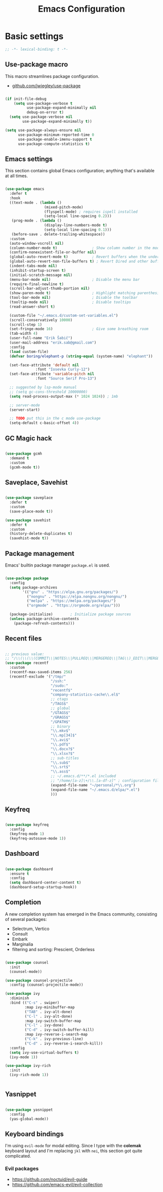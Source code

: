 #+TITLE: Emacs Configuration
#+PROPERTY: header-args:emacs-lisp :tangle .emacs.d/init.el
#+STARTUP: content

* Basic settings

  #+begin_src emacs-lisp
  ;; -*- lexical-binding: t -*-
  #+end_src

** Use-package macro

This macro streamlines package configuration.
- [[https://github.com/jwiegley/use-package][github.com/jwiegley/use-package]]

#+begin_src emacs-lisp

  (if init-file-debug
	  (setq use-package-verbose t
			use-package-expand-minimally nil
			debug-on-error t)
	(setq use-package-verbose nil
		  use-package-expand-minimally t))

  (setq use-package-always-ensure nil
		use-package-minimum-reported-time 0
		use-package-enable-imenu-support t
		use-package-compute-statistics t)

#+end_src

** Emacs settings

This section contains global Emacs configuration; anything that's available at all times.

#+begin_src emacs-lisp

  (use-package emacs
    :defer t
    :hook
    ((text-mode . (lambda ()
                    (mixed-pitch-mode)
                    (flyspell-mode) ; requires ispell installed
                    (setq-local line-spacing 0.2)))
     (prog-mode . (lambda ()
                    (display-line-numbers-mode t)
                    (setq-local line-spacing 0.1)))
     (before-save . delete-trailing-whitespace))
    :custom
    (auto-window-vscroll nil)
    (column-number-mode t)                ; Show column number in the modeline
    (confirm-nonexistent-file-or-buffer nil)
    (global-auto-revert-mode t)           ; Revert buffers when the underlying file has changed
    (global-auto-revert-non-file-buffers t) ; Revert Dired and other buffers
    (indent-tabs-mode nil)
    (inhibit-startup-screen t)
    (initial-scratch-message nil)
    (menu-bar-mode nil)                   ; Disable the menu bar
    (require-final-newline t)
    (scroll-bar-adjust-thumb-portion nil)
    (show-paren-mode t)                   ; Highlight matching parenthesis
    (tool-bar-mode nil)                   ; Disable the toolbar
    (tooltip-mode nil)                    ; Disable tooltips
    (read-answer-short t)

    (custom-file "~/.emacs.d/custom-set-variables.el")
    (scroll-conservatively 10000)
    (scroll-step 1)
    (set-fringe-mode 16)                  ; Give some breathing room
    (tab-width 4)
    (user-full-name "Erik Šabič")
    (user-mail-address "erik.sab@gmail.com")
    :config
    (load custom-file)
    (defvar boring/elephant-p (string-equal (system-name) "elephant"))

    (set-face-attribute 'default nil
                :font "Iosevka Curly-12")
    (set-face-attribute 'variable-pitch nil
                :font "Source Serif Pro-13")

    ;; suggested by lsp-mode manual
    ;; (setq gc-cons-threshold 10000000)
    (setq read-process-output-max (* 1024 1024)) ; 1mb

    ;; server-mode
    (server-start)

    ;; TODO put this in the c mode use-package
    (setq-default c-basic-offset 4))

#+end_src

** GC Magic hack

#+begin_src emacs-lisp

  (use-package gcmh
    :demand t
    :custom
    (gcmh-mode t))

#+end_src

** Saveplace, Savehist

#+begin_src emacs-lisp

  (use-package saveplace
    :defer t
    :custom
    (save-place-mode t))

  (use-package savehist
    :defer t
    :custom
    (history-delete-duplicates t)
    (savehist-mode t))

#+end_src


** Package management

Emacs' builtin package manager ~package.el~ is used.

#+begin_src emacs-lisp

  (use-package package
	:config
	(setq package-archives
		  '(("gnu" . "https://elpa.gnu.org/packages/")
			("nongnu" . "https://elpa.nongnu.org/nongnu/")
			("melpa" . "https://melpa.org/packages/")
			("orgmode" . "https://orgmode.org/elpa/")))

	(package-initialize)        ; Initialize package sources
	(unless package-archive-contents
	  (package-refresh-contents)))

#+end_src

** Recent files

#+begin_src emacs-lisp

  ;; previous value:
  ;; "/\\(\\(\\(COMMIT\\|NOTES\\|PULLREQ\\|MERGEREQ\\|TAG\\)_EDIT\\|MERGE_\\|\\)MSG\\|\\(BRANCH\\|EDIT\\)_DESCRIPTION\\)\\'"
  (use-package recentf
    :custom
    (recentf-max-saved-items 256)
    (recentf-exclude '("/tmp/"
                       "/ssh:"
                       "/sudo:"
                       "recentf$"
                       "company-statistics-cache\\.el$"
                       ;; ctags
                       "/TAGS$"
                       ;; global
                       "/GTAGS$"
                       "/GRAGS$"
                       "/GPATH$"
                       ;; binary
                       "\\.mkv$"
                       "\\.mp[34]$"
                       "\\.avi$"
                       "\\.pdf$"
                       "\\.docx?$"
                       "\\.xlsx?$"
                       ;; sub-titles
                       "\\.sub$"
                       "\\.srt$"
                       "\\.ass$"
                       ;; ~/.emacs.d/**/*.el included
                       ;; "/home/[a-z]\+/\\.[a-df-z]" ; configuration file should not be excluded
                       (expand-file-name "~/personal/*\\.org")
                       (expand-file-name "~/.emacs.d/elpa/*.el")
                       )))

#+end_src

** Keyfreq

#+begin_src emacs-lisp

  (use-package keyfreq
    :config
    (keyfreq-mode 1)
    (keyfreq-autosave-mode 1))

#+end_src

** Dashboard

#+begin_src emacs-lisp

  (use-package dashboard
    :ensure t
    :config
    (setq dashboard-center-content t)
    (dashboard-setup-startup-hook))

#+end_src

** Completion

A new completion system has emerged in the Emacs community, consisting of several packages:

- Selectrum, Vertico
- Consult
- Embark
- Marginalia
- filtering and sorting: Prescient, Orderless

#+begin_src emacs-lisp

  (use-package counsel
    :init
    (counsel-mode))

  (use-package counsel-projectile
    :config (counsel-projectile-mode))

  (use-package ivy
    :diminish
    :bind (("C-s" . swiper)
           :map ivy-minibuffer-map
           ("TAB" . ivy-alt-done)
           ("C-l" . ivy-alt-done)
           :map ivy-switch-buffer-map
           ("C-l" . ivy-done)
           ("C-d" . ivy-switch-buffer-kill)
           :map ivy-reverse-i-search-map
           ("C-k" . ivy-previous-line)
           ("C-d" . ivy-reverse-i-search-kill))
    :config
    (setq ivy-use-virtual-buffers t)
    (ivy-mode 1))

  (use-package ivy-rich
    :init
    (ivy-rich-mode 1))


#+end_src

** Yasnippet

#+begin_src emacs-lisp

  (use-package yasnippet
    :config
    (yas-global-mode))

#+end_src

** Keyboard bindings

I'm using ~evil-mode~ for modal editing. Since I type with the *colemak* keyboard layout and I'm replacing =jkl= with =nei=, this section got quite complicated.

*** Evil packages

- [[https://github.com/noctuid/evil-guide][https://github.com/noctuid/evil-guide]]
- [[https://github.com/emacs-evil/evil-collection][https://github.com/emacs-evil/evil-collection]]

#+begin_src emacs-lisp

  (use-package evil
    :custom
    (evil-want-keybinding nil)
    (evil-want-C-w-delete nil)
    (evil-wnat-fine-undo t)
    (evil-echo-state nil)
    :config
    (evil-mode 1)
    (evil-set-initial-state 'bufler-list-mode 'emacs)
    (evil-set-initial-state 'messages-buffer-mode 'normal)
    (evil-set-initial-state 'dashboard-mode 'normal))

  (use-package evil-surround
    :after evil
    :config
    (global-evil-surround-mode 1))

  (use-package evil-collection
    :after evil
    :config
    (evil-collection-init))

#+end_src

*** General

[[https://github.com/noctuid/general.el][https://github.com/noctuid/general.el]]

#+begin_src emacs-lisp

  (use-package general
    :after evil
    :config
    (require 'which-key)
    (require 'outline)
    (general-translate-key nil
      '(evil-normal-state-map
        evil-motion-state-map
        evil-window-map
        outline-mode-map
        which-key-C-h-map)
      "n" "j"
      "j" "h"
      "h" "n"
      "H" "N"
      "p" "k"
      "P" "K"
      "k" "p"
      "C-k" "C-p"
      "C-p" "C-k")
    (general-def global-map
      "C-g"        'evil-normal-state
      "C-<tab>"    'other-frame
      "<escape>"   'keyboard-escape-quit
      "<f5>"       'org-capture
      "<f6>"       'org-agenda-list
      "<f9>"       'find-file)
    (general-def
      :states      'normal
      "C-;"        'save-buffer
      "k"          'evil-paste-after
      "K"          'evil-paste-before
      "C-k"        'evil-paste-pop
      "C-S-k"      'evil-paste-pop-next)
    (general-def
      :states      'motion
      "n"          'evil-next-visual-line
      "p"          'evil-previous-visual-line
      "j"          'evil-backward-char
      "N"          'evil-search-next
      "g b"        'bookmark-jump
      "P"          'evil-search-previous)
    (general-def
      :states      '(insert emacs)
      "C-n"        'evil-next-visual-line
      "C-p"        'evil-previous-visual-line)
    (general-def
      :states      '(insert visual emacs)
      "C-,"        'evil-delete-backward-char-and-join
      "C-."        'evil-delete-char
      "C-j"        'evil-complete-previous
      "C-l"        'evil-complete-next
      "C-<return>" 'open-line)
    (general-create-definer boring/leader-keys
      :keymaps '(normal insert visual emacs)
      :prefix "SPC"
      :global-prefix "C-SPC")
    (boring/leader-keys
      "SPC" '(evil-visual-line :which-key "visual line")
      "p"  '(projectile-command-map :which-key "projectile")
      "g"  '(magit-status :which-key "magit status")
      "b"  '(projectile-switch-to-buffer :which-key "projectile buffers")
      "s"  '(:ignore t :which-key "sorting")
      "ss" '(sort-lines :which-key "sort lines")
      "sp" '(sort-paragraphs :which-key "sort paragraphs")
      "se" '(evil-ex-sort :which-key "evil ex sort")
      "t"  '(:ignore t :which-key "tabs/toggles")
      "tl" '(counsel-load-theme :which-key "choose theme")))

#+end_src

*** Avy

The avy package provides some usefull movement commands.

#+begin_src emacs-lisp

  (use-package avy
    :custom
    ((avy-keys '(?d ?h ?o ?r ?i ?s ?e ?k ?a ?t ?l ?n ?u)))
    :config
    (general-def
      :states 'motion
      "/"          'evil-avy-goto-word-1
      "?"          'evil-avy-goto-line))

#+end_src

*** Hydra

[[https://github.com/abo-abo/hydra][https://github.com/abo-abo/hydra]]

#+begin_src emacs-lisp

  (use-package hydra)

  (defhydra hydra-text-scale (:timeout 4)
    "scale text"
    ("n" text-scale-increase "in")
    ("p" text-scale-decrease "out")
    ("RET" nil "finished" :exit t))

  (boring/leader-keys
    "ts" '(hydra-text-scale/body :which-key "scale text"))

#+end_src

** Help

#+begin_src emacs-lisp

  (use-package helpful
    :custom
    (counsel-describe-function-function #'helpful-callable)
    (counsel-describe-variable-function #'helpful-variable)
    :bind
    ([remap describe-function] . counsel-describe-function)
    ([remap describe-command]  . helpful-command)
    ([remap describe-variable] . counsel-describe-variable)
    ([remap describe-key]      . helpful-key))

  (use-package which-key
    :diminish which-key-mode
    :config
    ;; (setq which-key-show-early-on-C-h t)
    ;; (setq which-key-idle-delay 100)
    ;; (setq which-key-idle-secondary-delay 0.8)
    ;; does not work with evil operators :(
    ;; (setq which-key-show-operator-state-maps t)
    (setq which-key-sort-order 'which-key-local-then-key-order)
    (which-key-mode))

#+end_src

* Graphics

** All the icons

The first time the configuration is loaded on a new machine,  the command =all-the-icons-install-fonts= must be called to install the icons.

#+begin_src emacs-lisp

  (use-package all-the-icons
    :if (display-graphic-p)
    :commands (all-the-icons-install-fonts)
    :custom
    (all-the-icons-default-adjust 0.5)
    (all-the-icons-scale-factor 0.9)
    :init
    (unless (find-font (font-spec :name "all-the-icons"))
      (all-the-icons-install-fonts t)))

  (use-package all-the-icons-dired
    :if (display-graphic-p)
    :hook (dired-mode . all-the-icons-dired-mode))

#+end_src

** Doom

#+begin_src emacs-lisp

  (use-package doom-modeline
    :init (doom-modeline-mode 1)
    :custom
    (doom-modeline-height 24)
    (doom-modeline-hud t))

  (use-package doom-themes
    :config
    (setq doom-themes-enable-bold t
          doom-themes-enable-italic t)
    ;; doom-Iosvkem doom-monokai-classic
    (if boring/elephant-p
        (load-theme 'doom-peacock)
      (load-theme 'doom-old-hope t))
    (doom-themes-visual-bell-config)
    (doom-themes-org-config))

#+end_src

** Solaire

#+begin_src emacs-lisp

  (use-package solaire-mode
    ;; Ensure solaire-mode is running in all solaire-mode buffers
    :hook (change-major-mode . turn-on-solaire-mode)
    ;; ...if you use auto-revert-mode, this prevents solaire-mode from turning
    ;; itself off every time Emacs reverts the file
    :hook (after-revert . turn-on-solaire-mode)
    ;; To enable solaire-mode unconditionally for certain modes:
    :hook (ediff-prepare-buffer . solaire-mode)
    ;; Highlight the minibuffer when it is activated:
    ;;:hook (minibuffer-setup . solaire-mode-in-minibuffer)
    :config
    ;; The bright and dark background colors are automatically swapped the
    ;; first time solaire-mode is activated. Namely, the backgrounds of the
    ;; `default` and `solaire-default-face` faces are swapped. This is done
    ;; because the colors are usually the wrong way around. If you don't
    ;; want this, you can disable it:
    (setq solaire-mode-auto-swap-bg nil)
    (solaire-global-mode +1))

#+end_src

** Writeroom

#+begin_src emacs-lisp

  (boring/leader-keys
    "w"  '(writeroom-mode :which-key "toggle writeroom mode"))

  (use-package writeroom-mode
    :diminish
    :commands (writeroom-mode))

#+end_src

* Programming

** Magit git interface

#+begin_src emacs-lisp

  (use-package magit
    :ensure-system-package git
    :custom
    (magit-display-buffer-function #'magit-display-buffer-same-window-except-diff-v1)
    :config
    (general-def
      :states '(normal visual)
      :keymaps 'magit-mode-map
      "n" 'evil-next-visual-line
      "j" 'evil-backward-char
      "p" 'evil-previous-visual-line
      "h" 'evil-search-next))

#+end_src

** Projectile

#+begin_src emacs-lisp

  (use-package projectile
    :diminish projectile-mode
    :config (projectile-mode +1)
    :custom ((projectile-completion-system 'ivy))
    :bind-keymap
    ("C-c p" . projectile-command-map)
    :init
    ;; NOTE: Set this to the folder where you keep your Git repos!
    (when (file-directory-p "~/projects")
      (setq projectile-project-search-path '("~/projects")))
    (setq projectile-switch-project-action #'projectile-dired))

#+end_src

** Language servers

#+begin_src emacs-lisp

  (use-package lsp-mode
    :init
    (setq lsp-keymap-prefix "C-c l")
    (use-package company
      :defer t)
    :hook ((haskell-mode . lsp-deffered)
           (interactive-haskell-mode . lsp-deferred)
           (lsp-mode . lsp-enable-which-key-integration)))
    ;; :config
    ;; (lsp-enable-which-key-integration t))

  (use-package lsp-ui :commands lsp-ui-mode)
  (use-package lsp-ivy :commands lsp-ivy-workspace-symbol)
  (use-package lsp-treemacs :commands lsp-treemacs-errors-list)

#+end_src

** Haskell

#+begin_src emacs-lisp

  (use-package lsp-haskell)

  (use-package haskell-mode
    ;; :hook ((haskell-mode . lsp-deferred)
    ;;        (interactive-haskell-mode . lsp-deferred))
    :custom
    ((haskell-mode-hook '(capitalized-words-mode
                          ;; haskell-indent-mode
                          haskell-indentation-mode
                          interactive-haskell-mode
                          flycheck-mode))
     (haskell-process-type 'stack-ghci)))

#+end_src

** Elm

#+begin_src emacs-lisp

  (use-package elm-mode
    :config
    (setq elm-package-json "elm.json")
    (setq elm-tags-regexps "/home/boring/.guix-profile/share/emacs/site-lisp/elm-tags.el")
    (setq elm-sort-imports-on-save t)
    (setq elm-tags-on-save t))

#+end_src

* Org mode

#+begin_src emacs-lisp

  (defun efs/org-mode-setup ()
    (org-indent-mode)
    (visual-line-mode 1))

  (defun boring/org-font-setup ()
    ;; Fontify the list hyphen and replace it with bullet
    (font-lock-add-keywords
     'org-mode
     '(("^ *\\([-]\\) "
        (0 (prog1 nil (compose-region (match-beginning 1)
                                      (match-end 1)
                                      "•"))))))

    ;; Set faces for heading levels
    (dolist (face '((outline-1 . 1.3)
                    (outline-2 . 1.2)
                    (outline-3 . 1.13)
                    (outline-4 . 1.1)
                    (outline-5 . 1.1)
                    (outline-6 . 1.1)
                    (outline-7 . 1.1)
                    (outline-8 . 1.1)))
      (set-face-attribute (car face) nil
                          :weight 'bold
                          :height (cdr face)))

    ;; Make sure org-indent face is available
    (require 'org-indent))

  (use-package org
    :hook (org-mode . efs/org-mode-setup)
    :bind (:map org-mode-map
           ([tab] . org-cycle))
    ;; http://ergoemacs.org/emacs/emacs_tabs_space_indentation_setup.html
    ;; (define-key org-mode-map (kbd "<tab>") #'org-cycle)
    :config
    (boring/org-font-setup)
    (require 'org-habit)
    (add-to-list 'org-modules 'org-habit)
    (general-translate-key 'normal 'outline-mode-map
      "C-n" "C-j"
      "C-p" "C-k"
      "M-j" "M-h"
      "M-n" "M-j"
      "M-p" "M-k")
    (org-babel-do-load-languages
     'org-babel-load-languages
     '((haskell . t)))
    :custom
    (org-hide-emphasis-markers t)
    (org-ellipsis " ▾")
    (org-agenda-start-with-log-mode t)
    (org-log-done 'time)
    (org-log-into-drawer t)
    (org-agenda-diary-file "~/personal/diary.org")
    (org-agenda-files '("~/personal/")))

  (use-package org-bullets
    :after org
    :hook (org-mode . org-bullets-mode)
    :custom
    (org-bullets-bullet-list '("◉" "○" "●" "○" "●" "○" "●")))

  (defun efs/org-mode-visual-fill ()
    (setq visual-fill-column-width 100
          visual-fill-column-center-text t)
    (visual-fill-column-mode 1))

  (use-package visual-fill-column
    :hook (org-mode . efs/org-mode-visual-fill))

  ;; Show hidden emphasis markers
  (use-package org-appear
    :hook (org-mode . org-appear-mode))

#+end_src

** Org Roam

More information can be found in the org roam [[https://www.orgroam.com/manual.html][manual]].

#+begin_src emacs-lisp

  (use-package org-roam
    :init
    (setq org-roam-v2-ack t)
    :custom
    (org-roam-directory "~/org-roam")
    :config
    (org-roam-setup)
    ;; (org-roam-db-autosync-mode)
    :bind (:map org-mode-map
           ("C-c n i"   . org-roam-node-insert)))

  (boring/leader-keys
    "n"     '(:ignore t :which-key "org-roam")
    "n f"   '(org-roam-node-find :which-key "find node")
    "n n"   '(org-roam-capture :which-key "capture node")
    "n c"   '(org-roam-dailies-capture-today :which-key "daily: capture today")
    "n C r" '(org-roam-dailies-capture-tomorrow :which-key "daily: capture tomorrow")
    "n d"   '(org-roam-dailies-goto-date :which-key "daily: goto data")
    "n t"   '(org-roam-dailies-goto-today :which-key "daily: goto today")
    "n y"   '(org-roam-dailies-goto-yesterday :which-key "daily: goto yesterday")
    "n r"   '(org-roam-dailies-goto-tomorrow :which-key "daily: goto tomorrow")
    "n g"   '(org-roam-graph :which-key "graph"))

#+end_src

* Dired

#+begin_src emacs-lisp

  (use-package dired
    :ensure nil
    ;; :straight nil
    :defer 1
    :commands (dired dired-jump)
    :config
    (setq dired-listing-switches "-agho --group-directories-first"
          dired-omit-files "\\`[.]?#\\|\\`[.].*\\'"
          dired-omit-verbose nil
          dired-hide-details-hide-symlink-targets nil
          delete-by-moving-to-trash t)

    (autoload 'dired-omit-mode "dired-x")

    (add-hook 'dired-load-hook
              (lambda ()
                (interactive)
                (dired-collapse)))

    (add-hook 'dired-mode-hook
              (lambda ()
                (interactive)
                (dired-omit-mode 1)
                (dired-hide-details-mode 1)
                (s-equals? "/gnu/store/" (expand-file-name default-directory))
                (all-the-icons-dired-mode 1)
                (hl-line-mode 1)))

    (use-package dired-rainbow
      :defer 2
      :config
      (dired-rainbow-define-chmod directory "#6cb2eb" "d.*")
      (dired-rainbow-define html "#eb5286" ("css" "less" "sass" "scss" "htm" "html" "jhtm" "mht" "eml" "mustache" "xhtml"))
      (dired-rainbow-define xml "#f2d024" ("xml" "xsd" "xsl" "xslt" "wsdl" "bib" "json" "msg" "pgn" "rss" "yaml" "yml" "rdata"))
      (dired-rainbow-define document "#9561e2" ("docm" "doc" "docx" "odb" "odt" "pdb" "pdf" "ps" "rtf" "djvu" "epub" "odp" "ppt" "pptx"))
      (dired-rainbow-define markdown "#ffed4a" ("org" "etx" "info" "markdown" "md" "mkd" "nfo" "pod" "rst" "tex" "textfile" "txt"))
      (dired-rainbow-define database "#6574cd" ("xlsx" "xls" "csv" "accdb" "db" "mdb" "sqlite" "nc"))
      (dired-rainbow-define media "#de751f" ("mp3" "mp4" "mkv" "MP3" "MP4" "avi" "mpeg" "mpg" "flv" "ogg" "mov" "mid" "midi" "wav" "aiff" "flac"))
      (dired-rainbow-define image "#f66d9b" ("tiff" "tif" "cdr" "gif" "ico" "jpeg" "jpg" "png" "psd" "eps" "svg"))
      (dired-rainbow-define log "#c17d11" ("log"))
      (dired-rainbow-define shell "#f6993f" ("awk" "bash" "bat" "sed" "sh" "zsh" "vim"))
      (dired-rainbow-define interpreted "#38c172" ("py" "ipynb" "rb" "pl" "t" "msql" "mysql" "pgsql" "sql" "r" "clj" "cljs" "scala" "js"))
      (dired-rainbow-define compiled "#4dc0b5" ("asm" "cl" "lisp" "el" "c" "h" "c++" "h++" "hpp" "hxx" "m" "cc" "cs" "cp" "cpp" "go" "f" "for" "ftn" "f90" "f95" "f03" "f08" "s" "rs" "hi" "hs" "pyc" ".java"))
      (dired-rainbow-define executable "#8cc4ff" ("exe" "msi"))
      (dired-rainbow-define compressed "#51d88a" ("7z" "zip" "bz2" "tgz" "txz" "gz" "xz" "z" "Z" "jar" "war" "ear" "rar" "sar" "xpi" "apk" "xz" "tar"))
      (dired-rainbow-define packaged "#faad63" ("deb" "rpm" "apk" "jad" "jar" "cab" "pak" "pk3" "vdf" "vpk" "bsp"))
      (dired-rainbow-define encrypted "#ffed4a" ("gpg" "pgp" "asc" "bfe" "enc" "signature" "sig" "p12" "pem"))
      (dired-rainbow-define fonts "#6cb2eb" ("afm" "fon" "fnt" "pfb" "pfm" "ttf" "otf"))
      (dired-rainbow-define partition "#e3342f" ("dmg" "iso" "bin" "nrg" "qcow" "toast" "vcd" "vmdk" "bak"))
      (dired-rainbow-define vc "#0074d9" ("git" "gitignore" "gitattributes" "gitmodules"))
      (dired-rainbow-define-chmod executable-unix "#38c172" "-.*x.*"))

    (use-package dired-single
      :defer t)

    (use-package dired-ranger
      :defer t)

    (use-package dired-collapse
      :defer t)

    (use-package dired-hacks-utils
      :defer t)

    (evil-collection-define-key 'normal 'dired-mode-map
      (kbd "DEL") 'dired-single-up-directory
      "h" 'dired-single-up-directory
      "H" 'dired-omit-mode
      "l" 'dired-single-buffer
      "y" 'dired-ranger-copy
      "X" 'dired-ranger-move
      "k" 'dired-ranger-paste))

#+end_src
